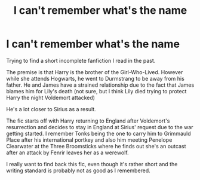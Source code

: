 #+TITLE: I can't remember what's the name

* I can't remember what's the name
:PROPERTIES:
:Author: deputy1729
:Score: 14
:DateUnix: 1576980557.0
:DateShort: 2019-Dec-22
:FlairText: What's That Fic?
:END:
Trying to find a short incomplete fanfiction I read in the past.

The premise is that Harry is the brother of the Girl-Who-Lived. However while she attends Hogwarts, he went to Durmstrang to be away from his father. He and James have a strained relationship due to the fact that James blames him for Lily's death (not sure, but I think Lily died trying to protect Harry the night Voldemort attacked)

He's a lot closer to Sirius as a result.

The fic starts off with Harry returning to England after Voldemort's resurrection and decides to stay in England at Sirius' request due to the war getting started. I remember Tonks being the one to carry him to Grimmauld Place after his international portkey and also him meeting Penelope Clearwater at the Three Broomsticks where he finds out she's an outcast after an attack by Fenrir leaves her as a werewolf.

I really want to find back this fic, even though it's rather short and the writing standard is probably not as good as I remembered.


